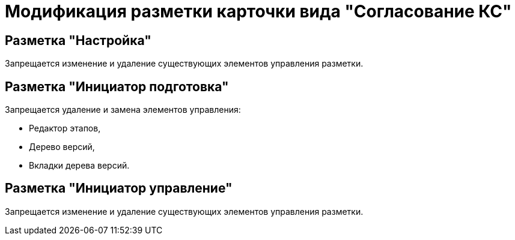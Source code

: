 = Модификация разметки карточки вида "Согласование КС"

== Разметка "Настройка"

Запрещается изменение и удаление существующих элементов управления разметки.

== Разметка "Инициатор подготовка"

Запрещается удаление и замена элементов управления:

* Редактор этапов,
* Дерево версий,
* Вкладки дерева версий.

== Разметка "Инициатор управление"

Запрещается изменение и удаление существующих элементов управления разметки.
